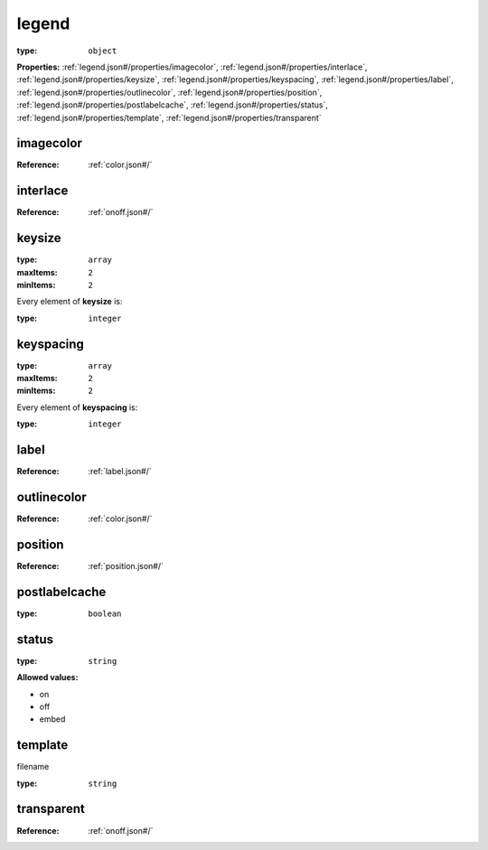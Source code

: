  

.. _legend.json#/:

legend
======

:type: ``object``

**Properties:** :ref:`legend.json#/properties/imagecolor`, :ref:`legend.json#/properties/interlace`, :ref:`legend.json#/properties/keysize`, :ref:`legend.json#/properties/keyspacing`, :ref:`legend.json#/properties/label`, :ref:`legend.json#/properties/outlinecolor`, :ref:`legend.json#/properties/position`, :ref:`legend.json#/properties/postlabelcache`, :ref:`legend.json#/properties/status`, :ref:`legend.json#/properties/template`, :ref:`legend.json#/properties/transparent`


.. _legend.json#/properties/imagecolor:

imagecolor
++++++++++

:Reference: :ref:`color.json#/`


.. _legend.json#/properties/interlace:

interlace
+++++++++

:Reference: :ref:`onoff.json#/`


.. _legend.json#/properties/keysize:

keysize
+++++++

:type: ``array``

:maxItems: ``2``

:minItems: ``2``

.. container:: sub-title

 Every element of **keysize**  is:

:type: ``integer``


.. _legend.json#/properties/keyspacing:

keyspacing
++++++++++

:type: ``array``

:maxItems: ``2``

:minItems: ``2``

.. container:: sub-title

 Every element of **keyspacing**  is:

:type: ``integer``


.. _legend.json#/properties/label:

label
+++++

:Reference: :ref:`label.json#/`


.. _legend.json#/properties/outlinecolor:

outlinecolor
++++++++++++

:Reference: :ref:`color.json#/`


.. _legend.json#/properties/position:

position
++++++++

:Reference: :ref:`position.json#/`


.. _legend.json#/properties/postlabelcache:

postlabelcache
++++++++++++++

:type: ``boolean``


.. _legend.json#/properties/status:

status
++++++

:type: ``string``

**Allowed values:** 

- on
- off
- embed


.. _legend.json#/properties/template:

template
++++++++

filename

:type: ``string``


.. _legend.json#/properties/transparent:

transparent
+++++++++++

:Reference: :ref:`onoff.json#/`
